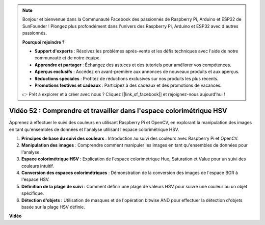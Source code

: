 .. note::

    Bonjour et bienvenue dans la Communauté Facebook des passionnés de Raspberry Pi, Arduino et ESP32 de SunFounder ! Plongez plus profondément dans l'univers des Raspberry Pi, Arduino et ESP32 avec d'autres passionnés.

    **Pourquoi rejoindre ?**

    - **Support d'experts** : Résolvez les problèmes après-vente et les défis techniques avec l'aide de notre communauté et de notre équipe.
    - **Apprendre et partager** : Échangez des astuces et des tutoriels pour améliorer vos compétences.
    - **Aperçus exclusifs** : Accédez en avant-première aux annonces de nouveaux produits et aux aperçus.
    - **Réductions spéciales** : Profitez de réductions exclusives sur nos produits les plus récents.
    - **Promotions festives et cadeaux** : Participez à des cadeaux et des promotions de vacances.

    👉 Prêt à explorer et à créer avec nous ? Cliquez [|link_sf_facebook|] et rejoignez-nous aujourd'hui !

Vidéo 52 : Comprendre et travailler dans l'espace colorimétrique HSV
=======================================================================================

Apprenez à effectuer le suivi des couleurs en utilisant Raspberry Pi et OpenCV, en explorant la manipulation des images en tant qu'ensembles de données et l'analyse utilisant l'espace colorimétrique HSV.

1. **Principes de base du suivi des couleurs** : Introduction au suivi des couleurs avec Raspberry Pi et OpenCV.
2. **Manipulation des images** : Comprendre comment manipuler les images en tant qu'ensembles de données pour l'analyse.
3. **Espace colorimétrique HSV** : Explication de l'espace colorimétrique Hue, Saturation et Value pour un suivi des couleurs intuitif.
4. **Conversion des espaces colorimétriques** : Démonstration de la conversion des images de l'espace BGR à l'espace HSV.
5. **Définition de la plage de suivi** : Comment définir une plage de valeurs HSV pour suivre une couleur ou un objet spécifique.
6. **Détection d'objets** : Utilisation de masques et de l'opération bitwise AND pour effectuer la détection d'objets basée sur la plage HSV définie.

**Vidéo**

.. raw:: html

    <iframe width="700" height="500" src="https://www.youtube.com/embed/SQ34pmUHMRA?si=7tT-Ef5wZVOzUEe5" title="Lecteur vidéo YouTube" frameborder="0" allow="accelerometer; autoplay; clipboard-write; encrypted-media; gyroscope; picture-in-picture; web-share" allowfullscreen></iframe>
